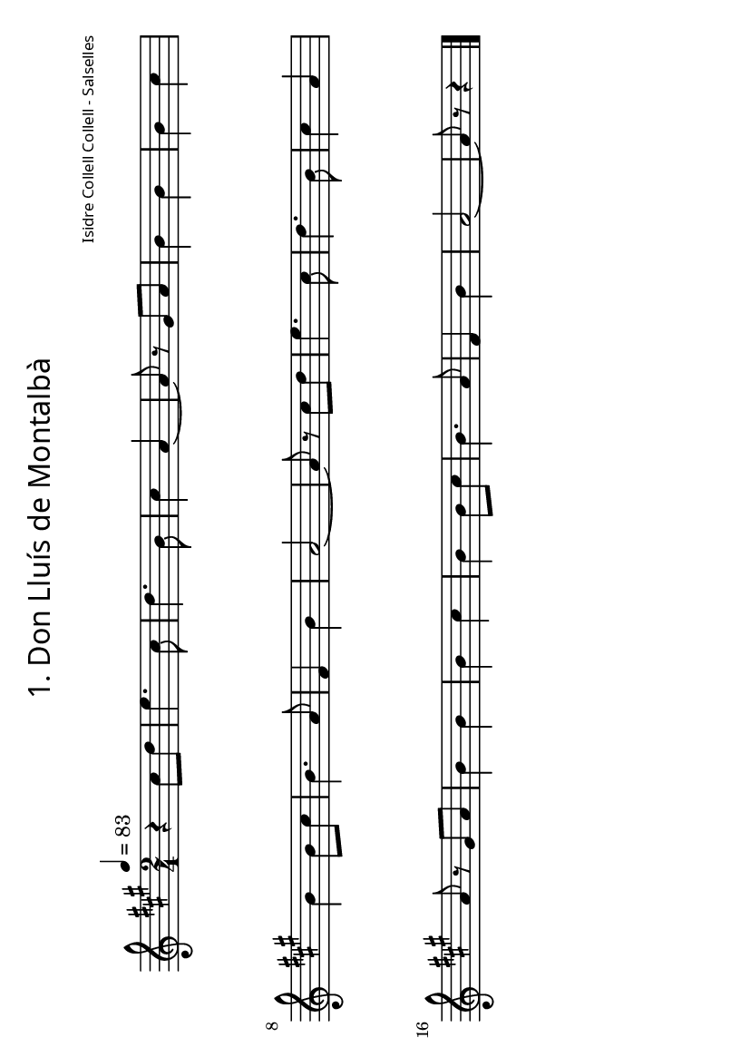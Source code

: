 % *******************************************************
% ** FOLKLORE DEL LLUÇANÈS - JOSEP M. VILARMAU CABANES **
% ** ED. GRUP DE RECERCA FOLKLÒRICA D'OSONA *************
% ** (C) de la transcripció: Joan Quintana **************
% *******************************************************

\version "2.12.3"
\header {
	title = \markup {
         \override #'(font-name . "SpectrumMT SC")
			\fontsize #-3.5 
         "1. Don Lluís de Montalbà"
     } 
	composer = \markup {
         \override #'(font-name . "SpectrumMT SC")
			\fontsize #-5 
         "Isidre Collell Collell - Salselles"
     }
	tagline = "" %per tal d'eliminar el footer
}
#(set-default-paper-size "a6" 'landscape)


melodia =
\relative c''
{
  \set Staff.midiInstrument = #"fiddle"
  \clef treble
  \key a \major
  \time 2/4
  \tempo 4=83
r4 cis8 d e4. cis8 d4. b8 cis4 a~ a8 r gis a b4 b b cis b b8 cis b4. a8 fis4 b a2~ a8 r cis d e4. cis8 d4. b8 cis4 a a8 r gis a b4 b b cis b b8 cis b4. a8 fis4 b a2~ a8 r r4
\bar "|."
}

\score {
  \melodia
  \layout { #(layout-set-staff-size 15) }
  \midi { }
}

